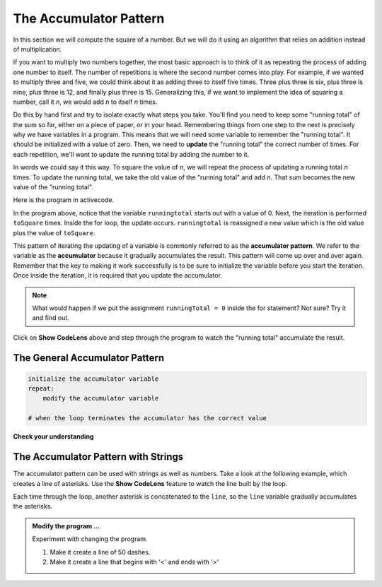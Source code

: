 ..  Copyright (C)  Brad Miller, David Ranum, Jeffrey Elkner, Peter Wentworth, Allen B. Downey, Chris
    Meyers, and Dario Mitchell.  Permission is granted to copy, distribute
    and/or modify this document under the terms of the GNU Free Documentation
    License, Version 1.3 or any later version published by the Free Software
    Foundation; with Invariant Sections being Forward, Prefaces, and
    Contributor List, no Front-Cover Texts, and no Back-Cover Texts.  A copy of
    the license is included in the section entitled "GNU Free Documentation
    License".

.. qnum::
   :prefix: func-4-
   :start: 1

.. index:: accumulator pattern

The Accumulator Pattern
-----------------------

In this section we will compute the square of a number. But we will do it using an algorithm that relies on addition instead
of multiplication.

If you want to multiply two numbers together, the most basic approach is to think of it as repeating the process of
adding one number to itself.  The number of repetitions is where the second number comes into play.  For example, if we
wanted to multiply three and five, we could think about it as adding three to itself five times.  Three plus three is six, plus three is nine, plus three is 12, and finally plus three is 15.  Generalizing this, if we want to implement
the idea of squaring a number, call it `n`, we would add `n` to itself `n` times.

Do this by hand first and try to isolate exactly what steps you take.  You'll
find you need to keep some "running total" of the sum so far, either on a piece
of paper, or in your head.  Remembering things from one step to the next is
precisely why we have variables in a program.  This means that we will need some variable
to remember the "running total".  It should be initialized with a value of zero.  Then, we need to **update** the "running total" the correct number of times.  For each repetition, we'll want
to update the running total by adding the number to it.

In words we could say it this way.  To square the value of `n`, we will repeat the process of updating a running total `n` times.  To update the running total, we take the old value of the "running total" and add `n`.  That sum becomes the new
value of the "running total".

Here is the program in activecode.  


.. activecode:: sq_accum1

    toSquare = 4
    runningtotal = 0
    for counter in range(toSquare):
        runningtotal = runningtotal + toSquare

    print("The result of", toSquare, "squared is", runningtotal)


In the program above, notice that the variable ``runningtotal`` starts out with a value of 0.  Next, the iteration is performed ``toSquare`` times.  
Inside the for loop, the update occurs. ``runningtotal`` is reassigned a new value which is the old value plus the value of ``toSquare``.

This pattern of iterating the updating of a variable is commonly
referred to as the **accumulator pattern**.  We refer to the variable as the **accumulator** because it gradually accumulates the result.
This pattern will come up over and over again.  Remember that the key
to making it work successfully is to be sure to initialize the variable before you start the iteration.
Once inside the iteration, it is required that you update the accumulator.

.. note::

    What would happen if we put the assignment ``runningTotal = 0`` inside
    the for statement?  Not sure? Try it and find out.

Click on **Show CodeLens** above and step through the program to watch the "running total" accumulate the result.


The General Accumulator Pattern
^^^^^^^^^^^^^^^^^^^^^^^^^^^^^^^

.. code-block:: python

    initialize the accumulator variable
    repeat:
        modify the accumulator variable

    # when the loop terminates the accumulator has the correct value


**Check your understanding**

.. mchoice:: test_question5_4_1
   :practice: T
   :answer_a: The square function will return x instead of x * x
   :answer_b: The square function will cause an error
   :answer_c: The square function will work as expected and return x * x
   :answer_d: The square function will return 0 instead of x * x
   :correct: a
   :feedback_a: The variable runningtotal will be reset to 0 each time through the loop.   However because this assignment happens as the first instruction, the next instruction in the loop will set it back to x.   When the loop finishes, it will have the value x, which is what is returned.
   :feedback_b: Assignment statements are perfectly legal inside loops and will not cause an error.
   :feedback_c: By putting the statement that sets runningtotal to 0 inside the loop, that statement gets executed every time through the loop, instead of once before the loop begins.  The result is that runningtotal is 'cleared' (reset to 0) each time through the loop.
   :feedback_d: The line runningtotal = 0 is the first line in the for loop, but immediately after this line, the line runningtotal = runningtotal + x will execute, giving runningtotal a non-zero value  (assuming x is non-zero).

   Consider the following code:

   .. code-block:: python

        toSquare = 10
        for counter in range(toSquare):
            runningtotal = 0
            runningtotal = runningtotal + toSquare

   What happens in this example when the initialization of runningtotal (the line runningtotal = 0) occurs inside the for loop as the first
   instruction in the loop?


.. parsonsprob:: question5_4_1p

   Rearrange the code statements so that the program will add up the first n odd numbers where n is provided by the user.
   -----
   n = int(input('How many odd numbers would
   you like to add together?'))
   thesum = 0
   oddnumber = 1
   =====
   for counter in range(n):
   =====
      thesum = thesum + oddnumber
      oddnumber = oddnumber + 2
   =====
   print(thesum)

The Accumulator Pattern with Strings
^^^^^^^^^^^^^^^^^^^^^^^^^^^^^^^^^^^^

The accumulator pattern can be used with strings as well as numbers. Take a look at the following example, which creates
a line of asterisks. Use the **Show CodeLens** feature to watch the line built by the loop.

.. activecode:: ch04_accum3

    symbol = '*'
    line = ''
    for counter in range(30):
        line = line + symbol

    print(line)

Each time through the loop, another asterisk is concatenated to the ``line``, so the ``line`` variable gradually accumulates the
asterisks. 


.. admonition:: Modify the program ...

   Experiment with changing the program. 
   
   1. Make it create a line of 50 dashes.
   2. Make it create a line that begins with '<' and ends with '>'

